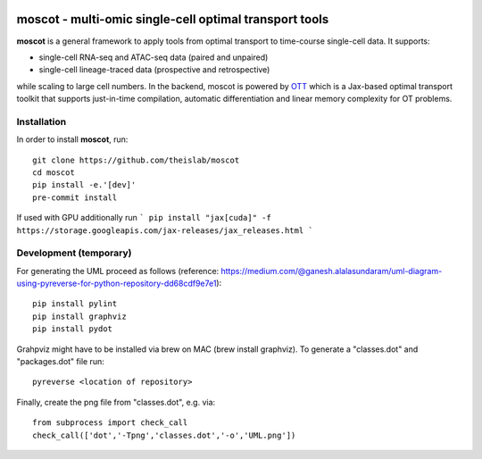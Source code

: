 |Codecov|

moscot - multi-omic single-cell optimal transport tools
=======================================================

**moscot** is a general framework to apply tools from
optimal transport to time-course single-cell data. It supports:

- single-cell RNA-seq and ATAC-seq data (paired and unpaired)
- single-cell lineage-traced data (prospective and retrospective)

while scaling to large cell numbers. In the backend, moscot is powered by
`OTT <https://ott-jax.readthedocs.io/en/latest/>`_ which is a Jax-based optimal
transport toolkit that supports just-in-time compilation, automatic
differentiation and linear memory complexity for OT problems.

Installation
------------
In order to install **moscot**, run::

    git clone https://github.com/theislab/moscot
    cd moscot
    pip install -e.'[dev]'
    pre-commit install
    
If used with GPU additionally run 
``` pip install "jax[cuda]" -f https://storage.googleapis.com/jax-releases/jax_releases.html ```

Development (temporary)
-----------------------
For generating the UML proceed as follows (reference: https://medium.com/@ganesh.alalasundaram/uml-diagram-using-pyreverse-for-python-repository-dd68cdf9e7e1)::

    pip install pylint
    pip install graphviz
    pip install pydot

Grahpviz might have to be installed via brew on MAC (brew install graphviz).
To generate a "classes.dot" and "packages.dot" file run::

    pyreverse <location of repository>

Finally, create the png file from "classes.dot", e.g. via::

    from subprocess import check_call
    check_call(['dot','-Tpng','classes.dot','-o','UML.png'])

.. |Codecov| image:: https://codecov.io/gh/theislab/moscot/branch/master/graph/badge.svg?token=Rgtm5Tsblo
    :target: https://codecov.io/gh/theislab/moscot
    :alt: Coverage
